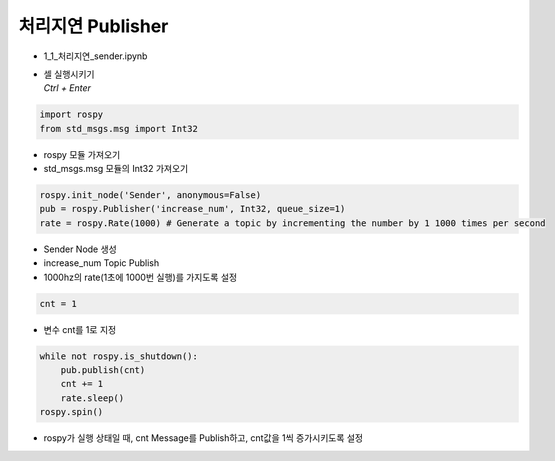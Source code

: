 ==========================
처리지연 Publisher
==========================


-   1_1_처리지연_sender.ipynb
-   | 셀 실행시키기
    | `Ctrl + Enter`

.. image:: ../images/conv1.png


.. code-block:: python

    import rospy
    from std_msgs.msg import Int32

-   rospy 모듈 가져오기
-   std_msgs.msg 모듈의 Int32 가져오기


.. code-block:: python

    rospy.init_node('Sender', anonymous=False)
    pub = rospy.Publisher('increase_num', Int32, queue_size=1)
    rate = rospy.Rate(1000) # Generate a topic by incrementing the number by 1 1000 times per second


-   Sender Node 생성
-   increase_num Topic Publish
-   1000hz의 rate(1초에 1000번 실행)를 가지도록 설정

.. code-block:: python

    cnt = 1

-   변수 cnt를 1로 지정

.. code-block:: python

    while not rospy.is_shutdown():
        pub.publish(cnt)
        cnt += 1
        rate.sleep()
    rospy.spin()

-   rospy가 실행 상태일 때, cnt Message를 Publish하고, cnt값을 1씩 증가시키도록 설정